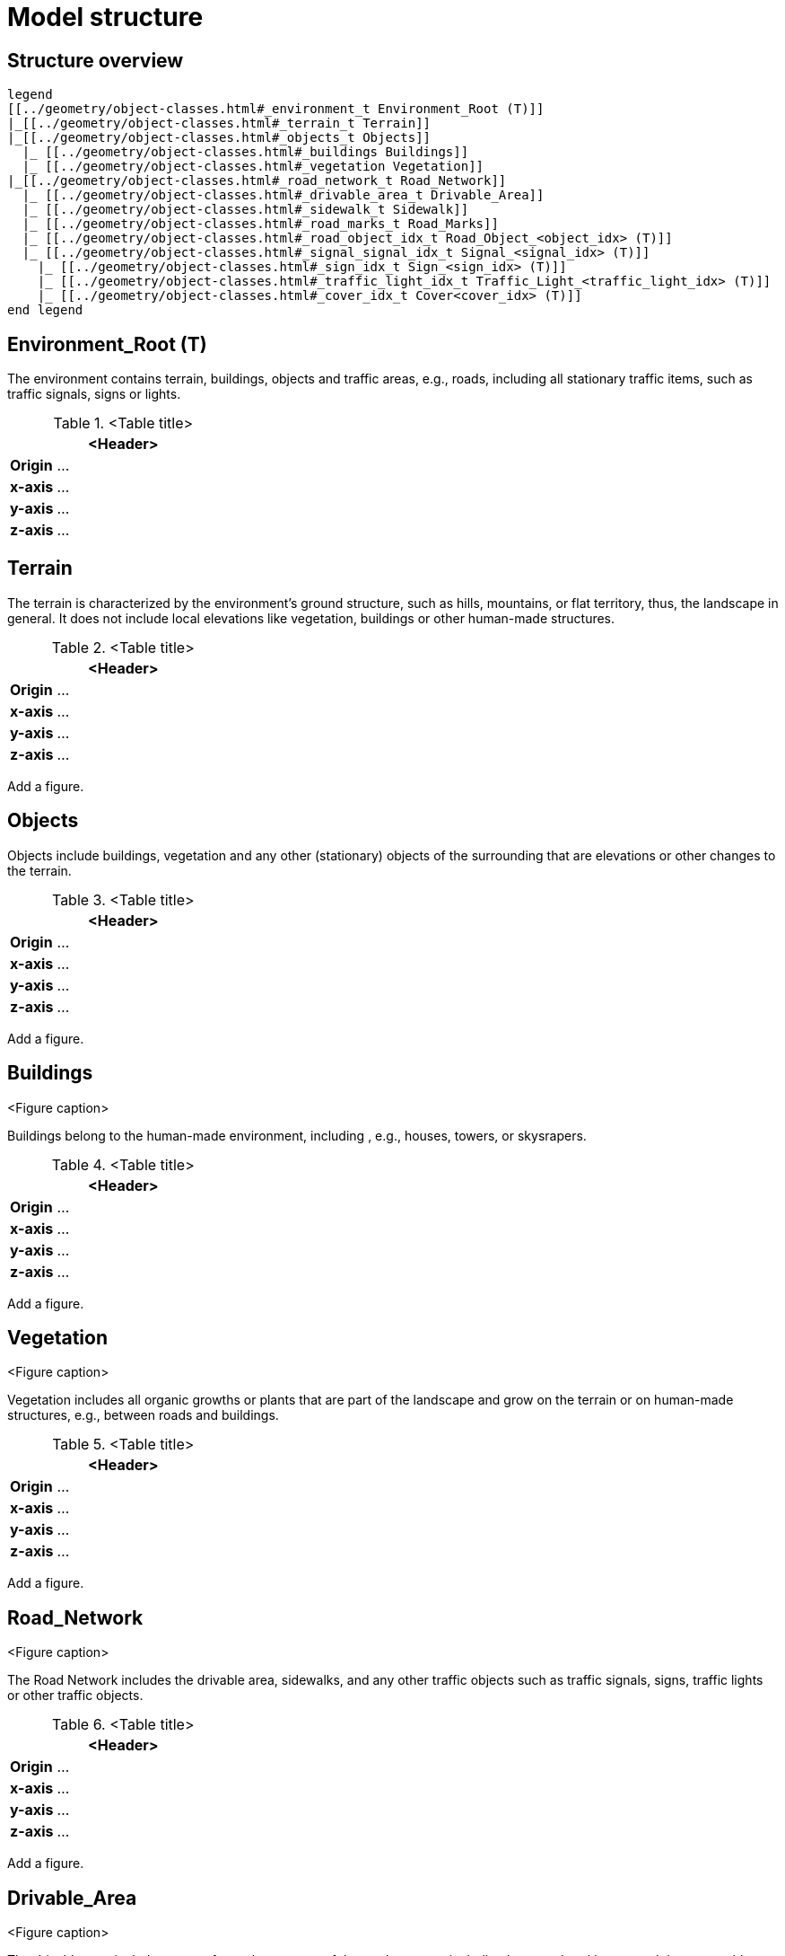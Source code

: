 = Model structure

== Structure overview

[plantuml]
----
legend
[[../geometry/object-classes.html#_environment_t Environment_Root (T)]]
|_[[../geometry/object-classes.html#_terrain_t Terrain]]
|_[[../geometry/object-classes.html#_objects_t Objects]]
  |_ [[../geometry/object-classes.html#_buildings Buildings]]
  |_ [[../geometry/object-classes.html#_vegetation Vegetation]]
|_[[../geometry/object-classes.html#_road_network_t Road_Network]]
  |_ [[../geometry/object-classes.html#_drivable_area_t Drivable_Area]]
  |_ [[../geometry/object-classes.html#_sidewalk_t Sidewalk]]
  |_ [[../geometry/object-classes.html#_road_marks_t Road_Marks]]
  |_ [[../geometry/object-classes.html#_road_object_idx_t Road_Object_<object_idx> (T)]]
  |_ [[../geometry/object-classes.html#_signal_signal_idx_t Signal_<signal_idx> (T)]]
    |_ [[../geometry/object-classes.html#_sign_idx_t Sign_<sign_idx> (T)]]
    |_ [[../geometry/object-classes.html#_traffic_light_idx_t Traffic_Light_<traffic_light_idx> (T)]]
    |_ [[../geometry/object-classes.html#_cover_idx_t Cover<cover_idx> (T)]]
end legend
----

////
[plantuml]
----
legend
Root (T)
|-- Terrain
|-- Objects
----|--Buildings
----|--Vegetation
|-- Road_Network
----|--Driving_Area
----|--Sidewalks
----|--Road_Marks
----|--Road_Object_<object_idx> (T)
----|--Signal_<signal_idx> (T)
-------|--Sign_<sign_idx> (T)
-------|--Bulb_<bulb_idx> (T)


end legend
----
////

== Environment_Root (T)

The environment contains terrain, buildings, objects and traffic areas, e.g., roads, including all stationary traffic items, such as traffic signals, signs or lights. 

.<Table title>
[%header, cols="20, 80"]
|===

2+^| <Header>

| *Origin*
| ...

| *x-axis*
| ...

| *y-axis*
| ...

| *z-axis*
| ...
|===



== Terrain

The terrain is characterized by the environment's ground structure, such as hills, mountains, or flat territory, thus, the landscape in general. It does not include local elevations like vegetation, buildings or other human-made structures.

.<Table title>
[%header, cols="20, 80"]
|===

2+^| <Header>

| *Origin*
| ...

| *x-axis*
| ...

| *y-axis*
| ...

| *z-axis*
| ...
|===


Add a figure.

//.<Figure caption>


== Objects

Objects include buildings, vegetation and any other (stationary) objects of the surrounding that are elevations or other changes to the terrain. 

.<Table title>
[%header, cols="20, 80"]
|===

2+^| <Header>

| *Origin*
| ...

| *x-axis*
| ...

| *y-axis*
| ...

| *z-axis*
| ...
|===


Add a figure.

.<Figure caption>

== Buildings

Buildings belong to the human-made environment, including , e.g., houses, towers, or skysrapers.

.<Table title>
[%header, cols="20, 80"]
|===

2+^| <Header>

| *Origin*
| ...

| *x-axis*
| ...

| *y-axis*
| ...

| *z-axis*
| ...
|===


Add a figure.

.<Figure caption>

== Vegetation

Vegetation includes all organic growths or plants that are part of the landscape and grow on the terrain or on human-made structures, e.g., between roads and buildings. 

.<Table title>
[%header, cols="20, 80"]
|===

2+^| <Header>

| *Origin*
| ...

| *x-axis*
| ...

| *y-axis*
| ...

| *z-axis*
| ...
|===


Add a figure.

.<Figure caption>


== Road_Network

The Road Network includes the drivable area, sidewalks, and any other traffic objects such as traffic signals, signs, traffic lights or other traffic objects.

.<Table title>
[%header, cols="20, 80"]
|===

2+^| <Header>

| *Origin*
| ...

| *x-axis*
| ...

| *y-axis*
| ...

| *z-axis*
| ...
|===


Add a figure.

.<Figure caption>
//image::images/Vehicle_Structure_Door_Coord_Frame.svg[width=70%, scalewidth=10cm]

== Drivable_Area

The drivable area includes any surfaces that are part of the road structure including lanes and parking areas. It is comparable to the scope of the OpenDrive standard for on-road use cases.

.<Table title>
[%header, cols="20, 80"]
|===

2+^| <Header>

| *Origin*
| ...

| *x-axis*
| ...

| *y-axis*
| ...

| *z-axis*
| ...
|===


Add a figure.

.<Figure caption>
//image::images/Vehicle_Structure_Door_Coord_Frame.svg[width=70%, scalewidth=10cm]

== Sidewalks 

Sidewalks are traffic spaces that are dedicated for pedestrians and sometimes cyclists. 

.<Table title>
[%header, cols="20, 80"]
|===

2+^| <Header>

| *Origin*
| ...

| *x-axis*
| ...

| *y-axis*
| ...

| *z-axis*
| ...
|===


Add a figure.

.<Figure caption>




== Road_Marks


Road marks include any markings on the road and traffic spaces.

.<Table title>
[%header, cols="20, 80"]
|===

2+^| <Header>

| *Origin*
| ...

| *x-axis*
| ...

| *y-axis*
| ...

| *z-axis*
| ...
|===


Add a figure.

.<Figure caption>
//image::images/Vehicle_Structure_Door_Coord_Frame.svg[width=70%, scalewidth=10cm]

== Road_Object_<object_idx> (T)


Road Objects include all other objects on or nearby the road, excluding signals, signs, and traffic lights.

.<Table title>
[%header, cols="20, 80"]
|===

2+^| <Header>

| *Origin*
| ...

| *x-axis*
| ...

| *y-axis*
| ...

| *z-axis*
| ...
|===


Add a figure.

.<Figure caption>


== Signal_<signal_idx> (T)


Traffic signals.

.<Table title>
[%header, cols="20, 80"]
|===

2+^| <Header>

| *Origin*
| ...

| *x-axis*
| ...

| *y-axis*
| ...

| *z-axis*
| ...
|===


Add a figure.

.<Figure caption>



== Sign_<sign_idx> (T)


Traffic signs.

.<Table title>
[%header, cols="20, 80"]
|===

2+^| <Header>

| *Origin*
| ...

| *x-axis*
| ...

| *y-axis*
| ...

| *z-axis*
| ...
|===


Add a figure.

.<Figure caption>


== Traffic_Light_<traffic_light_idx> (T)


Traffic lights belong to traffic signals to provide temporary changes in illumination. 

.<Table title>
[%header, cols="20, 80"]
|===

2+^| <Header>

| *Origin*
| ...

| *x-axis*
| ...

| *y-axis*
| ...

| *z-axis*
| ...
|===


Add a figure.

.<Figure caption>
//image::images/Vehicle_Structure_Door_Coord_Frame.svg[width=70%, scalewidth=10cm]


== Cover_<cover_idx> (T)

A cover is a temporary or longterm enveloping or concealment over a traffic signal.

.<Table title>
[%header, cols="20, 80"]
|===

2+^| <Header>

| *Origin*
| ...

| *x-axis*
| ...

| *y-axis*
| ...

| *z-axis*
| ...
|===


Add a figure.

.<Figure caption>

